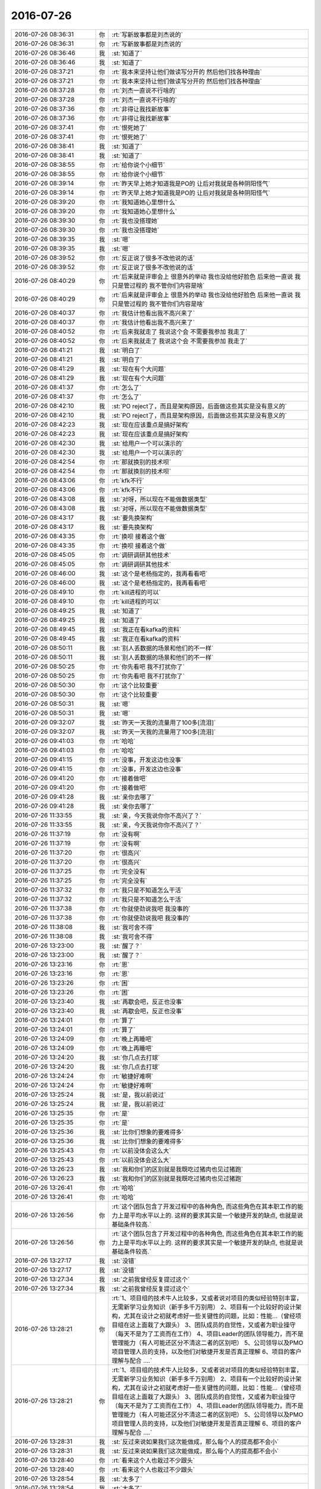 2016-07-26
-------------

.. list-table::
   :widths: 25, 1, 60

   * - 2016-07-26 08:36:31
     - 你
     - :rt:`写新故事都是刘杰说的`
   * - 2016-07-26 08:36:31
     - 你
     - :rt:`写新故事都是刘杰说的`
   * - 2016-07-26 08:36:46
     - 我
     - :st:`知道了`
   * - 2016-07-26 08:36:46
     - 我
     - :st:`知道了`
   * - 2016-07-26 08:37:21
     - 你
     - :rt:`我本来坚持让他们做读写分开的 然后他们找各种理由`
   * - 2016-07-26 08:37:21
     - 你
     - :rt:`我本来坚持让他们做读写分开的 然后他们找各种理由`
   * - 2016-07-26 08:37:28
     - 你
     - :rt:`刘杰一直说不行啥的`
   * - 2016-07-26 08:37:28
     - 你
     - :rt:`刘杰一直说不行啥的`
   * - 2016-07-26 08:37:36
     - 你
     - :rt:`非得让我找新故事`
   * - 2016-07-26 08:37:36
     - 你
     - :rt:`非得让我找新故事`
   * - 2016-07-26 08:37:41
     - 你
     - :rt:`恨死她了`
   * - 2016-07-26 08:37:41
     - 你
     - :rt:`恨死她了`
   * - 2016-07-26 08:38:41
     - 我
     - :st:`知道了`
   * - 2016-07-26 08:38:41
     - 我
     - :st:`知道了`
   * - 2016-07-26 08:38:55
     - 你
     - :rt:`给你说个小细节`
   * - 2016-07-26 08:38:55
     - 你
     - :rt:`给你说个小细节`
   * - 2016-07-26 08:39:14
     - 你
     - :rt:`昨天早上她才知道我是PO的 让后对我就是各种阴阳怪气`
   * - 2016-07-26 08:39:14
     - 你
     - :rt:`昨天早上她才知道我是PO的 让后对我就是各种阴阳怪气`
   * - 2016-07-26 08:39:20
     - 你
     - :rt:`我知道她心里想什么`
   * - 2016-07-26 08:39:20
     - 你
     - :rt:`我知道她心里想什么`
   * - 2016-07-26 08:39:30
     - 你
     - :rt:`我也没搭理她`
   * - 2016-07-26 08:39:30
     - 你
     - :rt:`我也没搭理她`
   * - 2016-07-26 08:39:35
     - 我
     - :st:`嗯`
   * - 2016-07-26 08:39:35
     - 我
     - :st:`嗯`
   * - 2016-07-26 08:39:52
     - 你
     - :rt:`反正说了很多不改他说的话`
   * - 2016-07-26 08:39:52
     - 你
     - :rt:`反正说了很多不改他说的话`
   * - 2016-07-26 08:40:29
     - 你
     - :rt:`后来就是评审会上 很意外的举动 我也没给他好脸色  后来他一直说 我只是管过程的 我不管你们内容是啥`
   * - 2016-07-26 08:40:29
     - 你
     - :rt:`后来就是评审会上 很意外的举动 我也没给他好脸色  后来他一直说 我只是管过程的 我不管你们内容是啥`
   * - 2016-07-26 08:40:37
     - 你
     - :rt:`我估计他看出我不高兴来了`
   * - 2016-07-26 08:40:37
     - 你
     - :rt:`我估计他看出我不高兴来了`
   * - 2016-07-26 08:40:52
     - 你
     - :rt:`后来我就走了 我说这个会 不需要我参加 我走了`
   * - 2016-07-26 08:40:52
     - 你
     - :rt:`后来我就走了 我说这个会 不需要我参加 我走了`
   * - 2016-07-26 08:41:21
     - 我
     - :st:`明白了`
   * - 2016-07-26 08:41:21
     - 我
     - :st:`明白了`
   * - 2016-07-26 08:41:29
     - 我
     - :st:`现在有个大问题`
   * - 2016-07-26 08:41:29
     - 我
     - :st:`现在有个大问题`
   * - 2016-07-26 08:41:37
     - 你
     - :rt:`怎么了`
   * - 2016-07-26 08:41:37
     - 你
     - :rt:`怎么了`
   * - 2016-07-26 08:42:10
     - 我
     - :st:`PO reject了，而且是架构原因，后面做这些其实是没有意义的`
   * - 2016-07-26 08:42:10
     - 我
     - :st:`PO reject了，而且是架构原因，后面做这些其实是没有意义的`
   * - 2016-07-26 08:42:23
     - 我
     - :st:`现在应该重点是搞好架构`
   * - 2016-07-26 08:42:23
     - 我
     - :st:`现在应该重点是搞好架构`
   * - 2016-07-26 08:42:30
     - 我
     - :st:`给用户一个可以演示的`
   * - 2016-07-26 08:42:30
     - 我
     - :st:`给用户一个可以演示的`
   * - 2016-07-26 08:42:54
     - 你
     - :rt:`那就换别的技术呗`
   * - 2016-07-26 08:42:54
     - 你
     - :rt:`那就换别的技术呗`
   * - 2016-07-26 08:43:06
     - 你
     - :rt:`kfk不行`
   * - 2016-07-26 08:43:06
     - 你
     - :rt:`kfk不行`
   * - 2016-07-26 08:43:08
     - 我
     - :st:`对呀，所以现在不能做数据类型`
   * - 2016-07-26 08:43:08
     - 我
     - :st:`对呀，所以现在不能做数据类型`
   * - 2016-07-26 08:43:17
     - 我
     - :st:`要先换架构`
   * - 2016-07-26 08:43:17
     - 我
     - :st:`要先换架构`
   * - 2016-07-26 08:43:35
     - 你
     - :rt:`换呗 接着这个做`
   * - 2016-07-26 08:43:35
     - 你
     - :rt:`换呗 接着这个做`
   * - 2016-07-26 08:45:05
     - 你
     - :rt:`调研调研其他技术`
   * - 2016-07-26 08:45:05
     - 你
     - :rt:`调研调研其他技术`
   * - 2016-07-26 08:46:00
     - 我
     - :st:`这个是老杨指定的，我再看看吧`
   * - 2016-07-26 08:46:00
     - 我
     - :st:`这个是老杨指定的，我再看看吧`
   * - 2016-07-26 08:49:10
     - 你
     - :rt:`kill进程的可以`
   * - 2016-07-26 08:49:10
     - 你
     - :rt:`kill进程的可以`
   * - 2016-07-26 08:49:25
     - 我
     - :st:`知道了`
   * - 2016-07-26 08:49:25
     - 我
     - :st:`知道了`
   * - 2016-07-26 08:49:45
     - 我
     - :st:`我正在看kafka的资料`
   * - 2016-07-26 08:49:45
     - 我
     - :st:`我正在看kafka的资料`
   * - 2016-07-26 08:50:11
     - 我
     - :st:`别人丢数据的场景和他们的不一样`
   * - 2016-07-26 08:50:11
     - 我
     - :st:`别人丢数据的场景和他们的不一样`
   * - 2016-07-26 08:50:25
     - 你
     - :rt:`你先看吧 我不打扰你了`
   * - 2016-07-26 08:50:25
     - 你
     - :rt:`你先看吧 我不打扰你了`
   * - 2016-07-26 08:50:30
     - 你
     - :rt:`这个比较重要`
   * - 2016-07-26 08:50:30
     - 你
     - :rt:`这个比较重要`
   * - 2016-07-26 08:50:31
     - 我
     - :st:`嗯`
   * - 2016-07-26 08:50:31
     - 我
     - :st:`嗯`
   * - 2016-07-26 09:32:07
     - 我
     - :st:`昨天一天我的流量用了100多[流泪]`
   * - 2016-07-26 09:32:07
     - 我
     - :st:`昨天一天我的流量用了100多[流泪]`
   * - 2016-07-26 09:41:03
     - 你
     - :rt:`哈哈`
   * - 2016-07-26 09:41:03
     - 你
     - :rt:`哈哈`
   * - 2016-07-26 09:41:15
     - 你
     - :rt:`没事，开发这边也没事`
   * - 2016-07-26 09:41:15
     - 你
     - :rt:`没事，开发这边也没事`
   * - 2016-07-26 09:41:20
     - 你
     - :rt:`接着做吧`
   * - 2016-07-26 09:41:20
     - 你
     - :rt:`接着做吧`
   * - 2016-07-26 09:41:28
     - 我
     - :st:`亲你去哪了`
   * - 2016-07-26 09:41:28
     - 我
     - :st:`亲你去哪了`
   * - 2016-07-26 11:33:55
     - 我
     - :st:`亲，今天我说你你不高兴了？`
   * - 2016-07-26 11:33:55
     - 我
     - :st:`亲，今天我说你你不高兴了？`
   * - 2016-07-26 11:37:19
     - 你
     - :rt:`没有啊`
   * - 2016-07-26 11:37:19
     - 你
     - :rt:`没有啊`
   * - 2016-07-26 11:37:20
     - 你
     - :rt:`很高兴`
   * - 2016-07-26 11:37:20
     - 你
     - :rt:`很高兴`
   * - 2016-07-26 11:37:25
     - 你
     - :rt:`完全没有`
   * - 2016-07-26 11:37:25
     - 你
     - :rt:`完全没有`
   * - 2016-07-26 11:37:32
     - 你
     - :rt:`我只是不知道怎么干活`
   * - 2016-07-26 11:37:32
     - 你
     - :rt:`我只是不知道怎么干活`
   * - 2016-07-26 11:37:38
     - 你
     - :rt:`你就使劲说我吧 我没事的`
   * - 2016-07-26 11:37:38
     - 你
     - :rt:`你就使劲说我吧 我没事的`
   * - 2016-07-26 11:38:08
     - 我
     - :st:`我可舍不得`
   * - 2016-07-26 11:38:08
     - 我
     - :st:`我可舍不得`
   * - 2016-07-26 13:23:00
     - 我
     - :st:`醒了？`
   * - 2016-07-26 13:23:00
     - 我
     - :st:`醒了？`
   * - 2016-07-26 13:23:16
     - 你
     - :rt:`恩`
   * - 2016-07-26 13:23:16
     - 你
     - :rt:`恩`
   * - 2016-07-26 13:23:26
     - 你
     - :rt:`困`
   * - 2016-07-26 13:23:26
     - 你
     - :rt:`困`
   * - 2016-07-26 13:23:40
     - 我
     - :st:`再歇会吧，反正也没事`
   * - 2016-07-26 13:23:40
     - 我
     - :st:`再歇会吧，反正也没事`
   * - 2016-07-26 13:24:01
     - 你
     - :rt:`算了`
   * - 2016-07-26 13:24:01
     - 你
     - :rt:`算了`
   * - 2016-07-26 13:24:09
     - 你
     - :rt:`晚上再睡吧`
   * - 2016-07-26 13:24:09
     - 你
     - :rt:`晚上再睡吧`
   * - 2016-07-26 13:24:20
     - 我
     - :st:`你几点去打球`
   * - 2016-07-26 13:24:20
     - 我
     - :st:`你几点去打球`
   * - 2016-07-26 13:24:24
     - 你
     - :rt:`敏捷好难啊`
   * - 2016-07-26 13:24:24
     - 你
     - :rt:`敏捷好难啊`
   * - 2016-07-26 13:25:24
     - 我
     - :st:`是，我以前说过`
   * - 2016-07-26 13:25:24
     - 我
     - :st:`是，我以前说过`
   * - 2016-07-26 13:25:35
     - 你
     - :rt:`是`
   * - 2016-07-26 13:25:35
     - 你
     - :rt:`是`
   * - 2016-07-26 13:25:36
     - 我
     - :st:`比你们想象的要难得多`
   * - 2016-07-26 13:25:36
     - 我
     - :st:`比你们想象的要难得多`
   * - 2016-07-26 13:25:43
     - 你
     - :rt:`以前没体会这么大`
   * - 2016-07-26 13:25:43
     - 你
     - :rt:`以前没体会这么大`
   * - 2016-07-26 13:26:23
     - 我
     - :st:`我和你们的区别就是我既吃过猪肉也见过猪跑`
   * - 2016-07-26 13:26:23
     - 我
     - :st:`我和你们的区别就是我既吃过猪肉也见过猪跑`
   * - 2016-07-26 13:26:41
     - 你
     - :rt:`哈哈`
   * - 2016-07-26 13:26:41
     - 你
     - :rt:`哈哈`
   * - 2016-07-26 13:26:56
     - 你
     - :rt:`这个团队包含了开发过程中的各种角色, 而这些角色在其本职工作的能力上是平均水平以上的. 这样的要求其实是一个敏捷开发的缺点, 也就是说基础条件较高.`
   * - 2016-07-26 13:26:56
     - 你
     - :rt:`这个团队包含了开发过程中的各种角色, 而这些角色在其本职工作的能力上是平均水平以上的. 这样的要求其实是一个敏捷开发的缺点, 也就是说基础条件较高.`
   * - 2016-07-26 13:27:17
     - 我
     - :st:`没错`
   * - 2016-07-26 13:27:17
     - 我
     - :st:`没错`
   * - 2016-07-26 13:27:34
     - 我
     - :st:`之前我曾经反复提过这个`
   * - 2016-07-26 13:27:34
     - 我
     - :st:`之前我曾经反复提过这个`
   * - 2016-07-26 13:28:21
     - 你
     - :rt:`1、项目组的技术牛人比较多，又或者说对项目的类似经验特别丰富，无需新学习业务知识（新手多千万别用）
       2、项目有一个比较好的设计架构，尤其在设计之初就考虑好一些关键性的问题，比如：性能…（曾经项目组在这上面栽了大跟头）
       3、团队成员的自觉性，又或者为职业操守（每天不是为了工资而在工作）
       4、项目Leader的团队领导能力，而不是管理能力（有人可能还区分不清这二者的区别吧）
       5、公司领导以及PMO项目管理人员的支持，以及他们对敏捷开发是否真正理解
       6、项目的客户理解与配合
       ….`
   * - 2016-07-26 13:28:21
     - 你
     - :rt:`1、项目组的技术牛人比较多，又或者说对项目的类似经验特别丰富，无需新学习业务知识（新手多千万别用）
       2、项目有一个比较好的设计架构，尤其在设计之初就考虑好一些关键性的问题，比如：性能…（曾经项目组在这上面栽了大跟头）
       3、团队成员的自觉性，又或者为职业操守（每天不是为了工资而在工作）
       4、项目Leader的团队领导能力，而不是管理能力（有人可能还区分不清这二者的区别吧）
       5、公司领导以及PMO项目管理人员的支持，以及他们对敏捷开发是否真正理解
       6、项目的客户理解与配合
       ….`
   * - 2016-07-26 13:28:31
     - 我
     - :st:`反过来说如果我们这次能做成，那么每个人的提高都不会小`
   * - 2016-07-26 13:28:31
     - 我
     - :st:`反过来说如果我们这次能做成，那么每个人的提高都不会小`
   * - 2016-07-26 13:28:40
     - 你
     - :rt:`看来这个人也栽过不少跟头`
   * - 2016-07-26 13:28:40
     - 你
     - :rt:`看来这个人也栽过不少跟头`
   * - 2016-07-26 13:28:54
     - 我
     - :st:`太多了`
   * - 2016-07-26 13:28:54
     - 我
     - :st:`太多了`
   * - 2016-07-26 13:29:05
     - 你
     - :rt:`哈哈`
   * - 2016-07-26 13:29:05
     - 你
     - :rt:`哈哈`
   * - 2016-07-26 13:29:25
     - 我
     - :st:`我觉得现在这里面收获最大的就是你了`
   * - 2016-07-26 13:29:25
     - 我
     - :st:`我觉得现在这里面收获最大的就是你了`
   * - 2016-07-26 13:30:18
     - 你
     - :rt:`是吗 我现在还不是收获的时候`
   * - 2016-07-26 13:30:18
     - 你
     - :rt:`是吗 我现在还不是收获的时候`
   * - 2016-07-26 13:30:24
     - 你
     - :rt:`还在收获中`
   * - 2016-07-26 13:30:24
     - 你
     - :rt:`还在收获中`
   * - 2016-07-26 13:30:47
     - 我
     - :st:`肯定的，就你最主动`
   * - 2016-07-26 13:30:47
     - 我
     - :st:`肯定的，就你最主动`
   * - 2016-07-26 13:30:55
     - 我
     - :st:`最有责任心`
   * - 2016-07-26 13:30:55
     - 我
     - :st:`最有责任心`
   * - 2016-07-26 13:31:12
     - 你
     - :rt:`我啥也不会`
   * - 2016-07-26 13:31:12
     - 你
     - :rt:`我啥也不会`
   * - 2016-07-26 13:31:19
     - 你
     - :rt:`得积极学习`
   * - 2016-07-26 13:31:19
     - 你
     - :rt:`得积极学习`
   * - 2016-07-26 13:31:57
     - 我
     - :st:`有个事情和你说一下`
   * - 2016-07-26 13:31:57
     - 我
     - :st:`有个事情和你说一下`
   * - 2016-07-26 13:32:16
     - 我
     - :st:`你经常会越界`
   * - 2016-07-26 13:32:16
     - 我
     - :st:`你经常会越界`
   * - 2016-07-26 13:32:50
     - 你
     - :rt:`恩`
   * - 2016-07-26 13:32:50
     - 你
     - :rt:`恩`
   * - 2016-07-26 13:33:01
     - 你
     - :rt:`管到研发去是吗`
   * - 2016-07-26 13:33:01
     - 你
     - :rt:`管到研发去是吗`
   * - 2016-07-26 13:33:06
     - 我
     - :st:`本身这事没什么，只不过你资历太浅，又爱着急，说话又比较冲`
   * - 2016-07-26 13:33:06
     - 我
     - :st:`本身这事没什么，只不过你资历太浅，又爱着急，说话又比较冲`
   * - 2016-07-26 13:33:29
     - 你
     - :rt:`嗯嗯 我以后少说话 先多听`
   * - 2016-07-26 13:33:29
     - 你
     - :rt:`嗯嗯 我以后少说话 先多听`
   * - 2016-07-26 13:33:33
     - 我
     - :st:`我今天能看出来你着急了`
   * - 2016-07-26 13:33:33
     - 我
     - :st:`我今天能看出来你着急了`
   * - 2016-07-26 13:33:37
     - 你
     - :rt:`憋不住`
   * - 2016-07-26 13:33:37
     - 你
     - :rt:`憋不住`
   * - 2016-07-26 13:33:51
     - 你
     - :rt:`你不在的时候 我才着急呢 不知道干啥`
   * - 2016-07-26 13:33:51
     - 你
     - :rt:`你不在的时候 我才着急呢 不知道干啥`
   * - 2016-07-26 13:34:00
     - 我
     - :st:`我告诉你吧`
   * - 2016-07-26 13:34:00
     - 我
     - :st:`我告诉你吧`
   * - 2016-07-26 13:34:02
     - 你
     - :rt:`好 我接受你的意见`
   * - 2016-07-26 13:34:02
     - 你
     - :rt:`好 我接受你的意见`
   * - 2016-07-26 13:34:25
     - 我
     - :st:`以后出现这种情况，你先想想我会怎么做`
   * - 2016-07-26 13:34:25
     - 我
     - :st:`以后出现这种情况，你先想想我会怎么做`
   * - 2016-07-26 13:34:42
     - 我
     - :st:`等我做的时候你多体会我做的原因`
   * - 2016-07-26 13:34:42
     - 我
     - :st:`等我做的时候你多体会我做的原因`
   * - 2016-07-26 13:35:01
     - 你
     - :rt:`恩`
   * - 2016-07-26 13:35:01
     - 你
     - :rt:`恩`
   * - 2016-07-26 13:35:05
     - 我
     - :st:`一般我都会仔细把原因讲给你听的`
   * - 2016-07-26 13:35:05
     - 我
     - :st:`一般我都会仔细把原因讲给你听的`
   * - 2016-07-26 13:35:11
     - 你
     - :rt:`我知道`
   * - 2016-07-26 13:35:11
     - 你
     - :rt:`我知道`
   * - 2016-07-26 13:35:16
     - 我
     - :st:`结果并不重要`
   * - 2016-07-26 13:35:16
     - 我
     - :st:`结果并不重要`
   * - 2016-07-26 13:35:21
     - 你
     - :rt:`我都注意到了`
   * - 2016-07-26 13:35:21
     - 你
     - :rt:`我都注意到了`
   * - 2016-07-26 13:35:23
     - 我
     - :st:`重要的是过程`
   * - 2016-07-26 13:35:23
     - 我
     - :st:`重要的是过程`
   * - 2016-07-26 13:35:27
     - 你
     - :rt:`是`
   * - 2016-07-26 13:35:27
     - 你
     - :rt:`是`
   * - 2016-07-26 13:35:39
     - 我
     - :st:`这样你就不会着急了`
   * - 2016-07-26 13:35:39
     - 我
     - :st:`这样你就不会着急了`
   * - 2016-07-26 13:35:58
     - 你
     - :rt:`你今早上一来  站立会的时候说的都是给我听的`
   * - 2016-07-26 13:35:58
     - 你
     - :rt:`你今早上一来  站立会的时候说的都是给我听的`
   * - 2016-07-26 13:36:07
     - 我
     - :st:`是`
   * - 2016-07-26 13:36:07
     - 我
     - :st:`是`
   * - 2016-07-26 13:36:15
     - 你
     - :rt:`就是出现什么状况的时候 做什么事的原则`
   * - 2016-07-26 13:36:15
     - 你
     - :rt:`就是出现什么状况的时候 做什么事的原则`
   * - 2016-07-26 13:36:29
     - 你
     - :rt:`做什么事的内容不重要 但是要掌握原则`
   * - 2016-07-26 13:36:29
     - 你
     - :rt:`做什么事的内容不重要 但是要掌握原则`
   * - 2016-07-26 13:36:38
     - 我
     - :st:`没错`
   * - 2016-07-26 13:36:38
     - 我
     - :st:`没错`
   * - 2016-07-26 13:36:45
     - 你
     - :rt:`然后才是原则在具体case上的应用`
   * - 2016-07-26 13:36:45
     - 你
     - :rt:`然后才是原则在具体case上的应用`
   * - 2016-07-26 13:37:05
     - 你
     - :rt:`其实8tto8a只是我们试验scrum的载体`
   * - 2016-07-26 13:37:05
     - 你
     - :rt:`其实8tto8a只是我们试验scrum的载体`
   * - 2016-07-26 13:37:21
     - 你
     - :rt:`我们也关注结果 但更关注整个开发过程`
   * - 2016-07-26 13:37:21
     - 你
     - :rt:`我们也关注结果 但更关注整个开发过程`
   * - 2016-07-26 13:37:33
     - 我
     - :st:`是`
   * - 2016-07-26 13:37:33
     - 我
     - :st:`是`
   * - 2016-07-26 13:38:04
     - 你
     - :rt:`你今天说的那句 『要把今天遇到的这种情况，在scrum的框架中解决』`
   * - 2016-07-26 13:38:04
     - 你
     - :rt:`你今天说的那句 『要把今天遇到的这种情况，在scrum的框架中解决』`
   * - 2016-07-26 13:38:14
     - 你
     - :rt:`其实也不是在说内容`
   * - 2016-07-26 13:38:14
     - 你
     - :rt:`其实也不是在说内容`
   * - 2016-07-26 13:38:49
     - 你
     - :rt:`也是在说一类的问题  而且再说这类问题出现时 我们如何达成共识 如何解决问题的原则`
   * - 2016-07-26 13:38:49
     - 你
     - :rt:`也是在说一类的问题  而且再说这类问题出现时 我们如何达成共识 如何解决问题的原则`
   * - 2016-07-26 13:39:04
     - 你
     - :rt:`而不是解决KFK这件事本身`
   * - 2016-07-26 13:39:04
     - 你
     - :rt:`而不是解决KFK这件事本身`
   * - 2016-07-26 13:39:09
     - 我
     - :st:`对`
   * - 2016-07-26 13:39:09
     - 我
     - :st:`对`
   * - 2016-07-26 13:39:27
     - 我
     - :st:`这些才是真正的经验`
   * - 2016-07-26 13:39:27
     - 我
     - :st:`这些才是真正的经验`
   * - 2016-07-26 13:39:37
     - 你
     - :rt:`后来你指导的master就比较多了`
   * - 2016-07-26 13:39:37
     - 你
     - :rt:`后来你指导的master就比较多了`
   * - 2016-07-26 13:39:47
     - 你
     - :rt:`一直再说番薯`
   * - 2016-07-26 13:39:47
     - 你
     - :rt:`一直再说番薯`
   * - 2016-07-26 13:39:51
     - 我
     - :st:`不是`
   * - 2016-07-26 13:39:51
     - 我
     - :st:`不是`
   * - 2016-07-26 13:39:52
     - 你
     - :rt:`不是说`
   * - 2016-07-26 13:39:52
     - 你
     - :rt:`不是说`
   * - 2016-07-26 13:40:04
     - 你
     - :rt:`是告诉他如何做`
   * - 2016-07-26 13:40:04
     - 你
     - :rt:`是告诉他如何做`
   * - 2016-07-26 13:40:09
     - 你
     - :rt:`怎么做`
   * - 2016-07-26 13:40:09
     - 你
     - :rt:`怎么做`
   * - 2016-07-26 13:40:20
     - 你
     - :rt:`其实番薯都不懂 他跟我一样`
   * - 2016-07-26 13:40:20
     - 你
     - :rt:`其实番薯都不懂 他跟我一样`
   * - 2016-07-26 13:40:22
     - 你
     - :rt:`哈哈`
   * - 2016-07-26 13:40:22
     - 你
     - :rt:`哈哈`
   * - 2016-07-26 13:40:31
     - 你
     - :rt:`赶鸭子上架`
   * - 2016-07-26 13:40:31
     - 你
     - :rt:`赶鸭子上架`
   * - 2016-07-26 13:40:37
     - 我
     - :st:`我其实是告诉你`
   * - 2016-07-26 13:40:37
     - 我
     - :st:`我其实是告诉你`
   * - 2016-07-26 13:40:55
     - 我
     - :st:`我希望你什么都学，不知是PO`
   * - 2016-07-26 13:40:55
     - 我
     - :st:`我希望你什么都学，不知是PO`
   * - 2016-07-26 13:41:20
     - 你
     - :rt:`恩 知道了`
   * - 2016-07-26 13:41:20
     - 你
     - :rt:`恩 知道了`
   * - 2016-07-26 13:41:33
     - 我
     - :st:`只是当时的情况我冲你说太明显了`
   * - 2016-07-26 13:41:33
     - 我
     - :st:`只是当时的情况我冲你说太明显了`
   * - 2016-07-26 13:41:35
     - 你
     - :rt:`我要是学会了 也能指导他们`
   * - 2016-07-26 13:41:35
     - 你
     - :rt:`我要是学会了 也能指导他们`
   * - 2016-07-26 13:41:40
     - 我
     - :st:`对呀`
   * - 2016-07-26 13:41:40
     - 我
     - :st:`对呀`
   * - 2016-07-26 13:41:42
     - 你
     - :rt:`恩 知道了`
   * - 2016-07-26 13:41:42
     - 你
     - :rt:`恩 知道了`
   * - 2016-07-26 13:41:54
     - 我
     - :st:`我希望你以后是一个全才`
   * - 2016-07-26 13:41:54
     - 我
     - :st:`我希望你以后是一个全才`
   * - 2016-07-26 13:42:27
     - 我
     - :st:`未来你自己主事的时候不一定有那么理想的环境`
   * - 2016-07-26 13:42:27
     - 我
     - :st:`未来你自己主事的时候不一定有那么理想的环境`
   * - 2016-07-26 13:42:46
     - 我
     - :st:`你自己能够知道处理的原则`
   * - 2016-07-26 13:42:46
     - 我
     - :st:`你自己能够知道处理的原则`
   * - 2016-07-26 13:42:48
     - 你
     - :rt:`恩`
   * - 2016-07-26 13:42:48
     - 你
     - :rt:`恩`
   * - 2016-07-26 13:42:50
     - 你
     - :rt:`好`
   * - 2016-07-26 13:42:50
     - 你
     - :rt:`好`
   * - 2016-07-26 13:42:52
     - 你
     - :rt:`我记住了`
   * - 2016-07-26 13:42:52
     - 你
     - :rt:`我记住了`
   * - 2016-07-26 13:43:28
     - 我
     - :st:`除了纯技术的东西，其他的东西你都可以学`
   * - 2016-07-26 13:43:28
     - 我
     - :st:`除了纯技术的东西，其他的东西你都可以学`
   * - 2016-07-26 13:43:45
     - 你
     - :rt:`嗯嗯 我知道了`
   * - 2016-07-26 13:43:45
     - 你
     - :rt:`嗯嗯 我知道了`
   * - 2016-07-26 13:44:47
     - 你
     - :rt:`等我一会`
   * - 2016-07-26 13:44:47
     - 你
     - :rt:`等我一会`
   * - 2016-07-26 13:45:04
     - 你
     - :rt:`我还想跟你讨论呢 我回下刘杰的邮件`
   * - 2016-07-26 13:45:04
     - 你
     - :rt:`我还想跟你讨论呢 我回下刘杰的邮件`
   * - 2016-07-26 15:04:52
     - 我
     - :st:`我去送我儿子，待会回来`
   * - 2016-07-26 15:04:52
     - 我
     - :st:`我去送我儿子，待会回来`
   * - 2016-07-26 15:08:20
     - 你
     - :rt:`去哪送啊`
   * - 2016-07-26 15:08:20
     - 你
     - :rt:`去哪送啊`
   * - 2016-07-26 15:08:29
     - 你
     - :rt:`你在哪呢`
   * - 2016-07-26 15:08:29
     - 你
     - :rt:`你在哪呢`
   * - 2016-07-26 15:08:34
     - 你
     - :rt:`我开车了 可以送你去`
   * - 2016-07-26 15:08:34
     - 你
     - :rt:`我开车了 可以送你去`
   * - 2016-07-26 15:08:58
     - 我
     - :st:`不用，我妹送我儿子来的`
   * - 2016-07-26 15:08:58
     - 我
     - :st:`不用，我妹送我儿子来的`
   * - 2016-07-26 15:09:10
     - 你
     - :rt:`哦 好吧`
   * - 2016-07-26 15:09:10
     - 你
     - :rt:`哦 好吧`
   * - 2016-07-26 15:09:14
     - 你
     - :rt:`送到火车吗`
   * - 2016-07-26 15:09:14
     - 你
     - :rt:`送到火车吗`
   * - 2016-07-26 15:09:36
     - 我
     - :st:`对`
   * - 2016-07-26 15:09:36
     - 我
     - :st:`对`
   * - 2016-07-26 15:09:43
     - 你
     - :rt:`好`
   * - 2016-07-26 15:09:43
     - 你
     - :rt:`好`
   * - 2016-07-26 16:15:06
     - 我
     - :st:`回来了`
   * - 2016-07-26 16:15:06
     - 我
     - :st:`回来了`
   * - 2016-07-26 16:15:16
     - 你
     - :rt:`快回来吧`
   * - 2016-07-26 16:15:16
     - 你
     - :rt:`快回来吧`
   * - 2016-07-26 16:15:18
     - 你
     - :rt:`想死你了`
   * - 2016-07-26 16:15:18
     - 你
     - :rt:`想死你了`
   * - 2016-07-26 16:15:19
     - 你
     - :rt:`哈哈`
   * - 2016-07-26 16:15:19
     - 你
     - :rt:`哈哈`
   * - 2016-07-26 16:15:33
     - 我
     - :st:`出啥事了`
   * - 2016-07-26 16:15:33
     - 我
     - :st:`出啥事了`
   * - 2016-07-26 16:16:13
     - 你
     - :rt:`没事`
   * - 2016-07-26 16:16:13
     - 你
     - :rt:`没事`
   * - 2016-07-26 16:16:19
     - 你
     - :rt:`没事就不能想你啦`
   * - 2016-07-26 16:16:19
     - 你
     - :rt:`没事就不能想你啦`
   * - 2016-07-26 16:16:37
     - 我
     - :st:`可以呀`
   * - 2016-07-26 16:16:37
     - 我
     - :st:`可以呀`
   * - 2016-07-26 16:16:56
     - 我
     - :st:`怕他们又找事欺负你`
   * - 2016-07-26 16:16:56
     - 我
     - :st:`怕他们又找事欺负你`
   * - 2016-07-26 16:19:20
     - 你
     - :rt:`没事`
   * - 2016-07-26 16:19:20
     - 你
     - :rt:`没事`
   * - 2016-07-26 16:19:31
     - 我
     - :st:`好的`
   * - 2016-07-26 16:19:31
     - 我
     - :st:`好的`
   * - 2016-07-26 16:19:41
     - 我
     - :st:`刚才怎么撅嘴了`
   * - 2016-07-26 16:19:41
     - 我
     - :st:`刚才怎么撅嘴了`
   * - 2016-07-26 16:23:42
     - 你
     - :rt:`讨厌王洪越`
   * - 2016-07-26 16:23:42
     - 你
     - :rt:`讨厌王洪越`
   * - 2016-07-26 16:23:55
     - 我
     - :st:`他又欺负你了`
   * - 2016-07-26 16:23:55
     - 我
     - :st:`他又欺负你了`
   * - 2016-07-26 16:24:35
     - 你
     - :rt:`他想  没给他机会`
   * - 2016-07-26 16:24:35
     - 你
     - :rt:`他想  没给他机会`
   * - 2016-07-26 16:24:40
     - 你
     - :rt:`就是找事`
   * - 2016-07-26 16:24:40
     - 你
     - :rt:`就是找事`
   * - 2016-07-26 16:24:59
     - 我
     - :st:`好，就是不能给他机会`
   * - 2016-07-26 16:24:59
     - 我
     - :st:`好，就是不能给他机会`
   * - 2016-07-26 16:25:07
     - 你
     - :rt:`说软需的异常过程`
   * - 2016-07-26 16:25:07
     - 你
     - :rt:`说软需的异常过程`
   * - 2016-07-26 16:25:21
     - 你
     - :rt:`自己不好好看 说我写的不清楚`
   * - 2016-07-26 16:25:21
     - 你
     - :rt:`自己不好好看 说我写的不清楚`
   * - 2016-07-26 16:25:28
     - 你
     - :rt:`自己给自己打脸`
   * - 2016-07-26 16:25:28
     - 你
     - :rt:`自己给自己打脸`
   * - 2016-07-26 16:25:42
     - 我
     - :st:`哈哈，狠狠打`
   * - 2016-07-26 16:25:42
     - 我
     - :st:`哈哈，狠狠打`
   * - 2016-07-26 16:25:50
     - 你
     - :rt:`就是`
   * - 2016-07-26 16:25:50
     - 你
     - :rt:`就是`
   * - 2016-07-26 16:25:59
     - 你
     - :rt:`反正这种人也没脸`
   * - 2016-07-26 16:25:59
     - 你
     - :rt:`反正这种人也没脸`
   * - 2016-07-26 16:26:04
     - 你
     - :rt:`今天已经三次了`
   * - 2016-07-26 16:26:04
     - 你
     - :rt:`今天已经三次了`
   * - 2016-07-26 16:26:09
     - 你
     - :rt:`自己打自己的脸`
   * - 2016-07-26 16:26:09
     - 你
     - :rt:`自己打自己的脸`
   * - 2016-07-26 16:26:16
     - 我
     - :st:`嗯`
   * - 2016-07-26 16:26:16
     - 我
     - :st:`嗯`
   * - 2016-07-26 16:27:13
     - 我
     - :st:`亲，我要重启一下路由器`
   * - 2016-07-26 16:27:13
     - 我
     - :st:`亲，我要重启一下路由器`
   * - 2016-07-26 16:27:18
     - 你
     - :rt:`好`
   * - 2016-07-26 16:27:18
     - 你
     - :rt:`好`
   * - 2016-07-26 16:27:23
     - 你
     - :rt:`起吧`
   * - 2016-07-26 16:27:23
     - 你
     - :rt:`起吧`
   * - 2016-07-26 16:32:17
     - 我
     - :st:`重启完了，你把wifi换回来吧`
   * - 2016-07-26 16:32:17
     - 我
     - :st:`重启完了，你把wifi换回来吧`
   * - 2016-07-26 16:32:33
     - 你
     - :rt:`好`
   * - 2016-07-26 16:32:33
     - 你
     - :rt:`好`
   * - 2016-07-26 16:39:43
     - 我
     - :st:`你手机没连wifi吗？`
   * - 2016-07-26 16:39:43
     - 我
     - :st:`你手机没连wifi吗？`
   * - 2016-07-26 16:41:18
     - 我
     - :st:`我就看见咱俩的本`
   * - 2016-07-26 16:41:18
     - 我
     - :st:`我就看见咱俩的本`
   * - 2016-07-26 16:41:35
     - 我
     - :st:`这回可真清净了`
   * - 2016-07-26 16:41:35
     - 我
     - :st:`这回可真清净了`
   * - 2016-07-26 16:41:59
     - 你
     - :rt:`哈哈`
   * - 2016-07-26 16:41:59
     - 你
     - :rt:`哈哈`
   * - 2016-07-26 16:43:40
     - 我
     - :st:`你在忙什么`
   * - 2016-07-26 16:43:40
     - 我
     - :st:`你在忙什么`
   * - 2016-07-26 16:43:54
     - 你
     - :rt:`测试`
   * - 2016-07-26 16:43:54
     - 你
     - :rt:`测试`
   * - 2016-07-26 16:43:58
     - 你
     - :rt:`王洪越安排的`
   * - 2016-07-26 16:43:58
     - 你
     - :rt:`王洪越安排的`
   * - 2016-07-26 16:44:17
     - 我
     - :st:`哦`
   * - 2016-07-26 16:44:17
     - 我
     - :st:`哦`
   * - 2016-07-26 16:44:25
     - 我
     - :st:`那你忙吧`
   * - 2016-07-26 16:44:25
     - 我
     - :st:`那你忙吧`
   * - 2016-07-26 19:37:08
     - 你
     - [动画表情]
   * - 2016-07-26 19:37:08
     - 你
     - [动画表情]